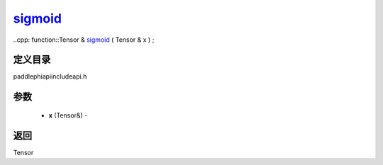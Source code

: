 .. _cn_api_paddle_experimental_sigmoid_:

sigmoid_
-------------------------------

..cpp: function::Tensor & sigmoid_ ( Tensor & x ) ;

定义目录
:::::::::::::::::::::
paddle\phi\api\include\api.h

参数
:::::::::::::::::::::
	- **x** (Tensor&) - 



返回
:::::::::::::::::::::
Tensor
